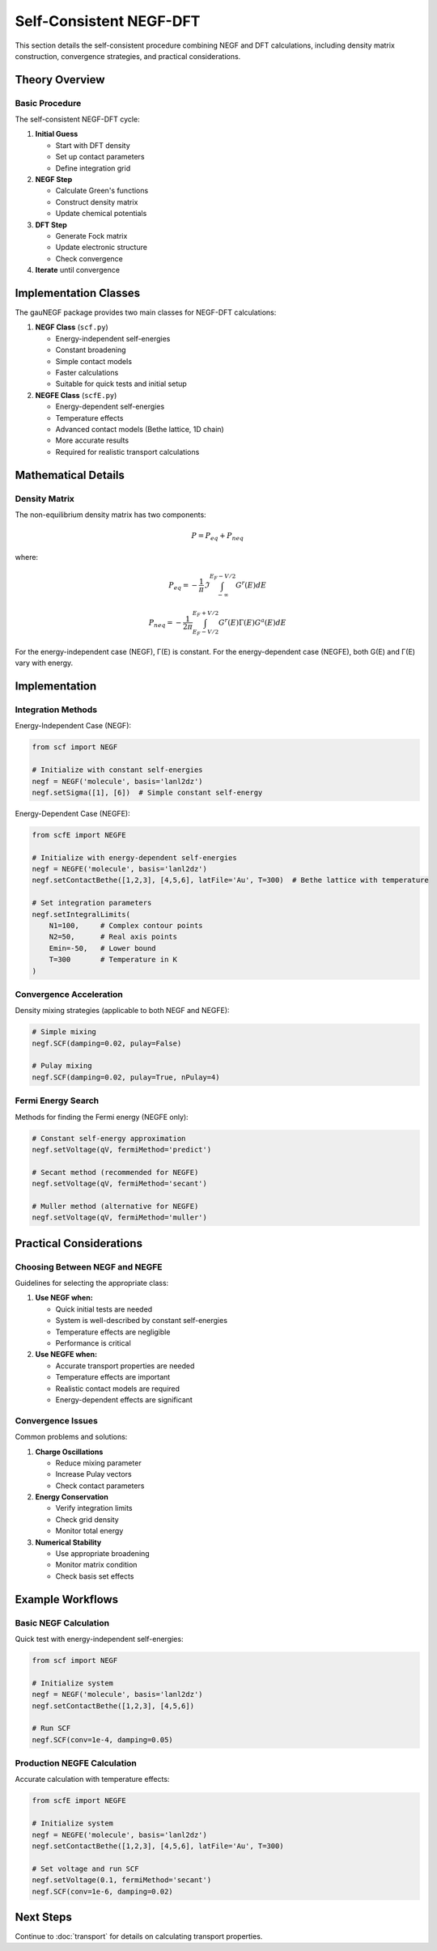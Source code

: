 Self-Consistent NEGF-DFT
=====================

This section details the self-consistent procedure combining NEGF and DFT calculations, including density matrix construction, convergence strategies, and practical considerations.

Theory Overview
-------------

Basic Procedure
~~~~~~~~~~~~~
The self-consistent NEGF-DFT cycle:

1. **Initial Guess**

   * Start with DFT density
   * Set up contact parameters
   * Define integration grid

2. **NEGF Step**

   * Calculate Green's functions
   * Construct density matrix
   * Update chemical potentials

3. **DFT Step**

   * Generate Fock matrix
   * Update electronic structure
   * Check convergence

4. **Iterate** until convergence

Implementation Classes
-------------------

The gauNEGF package provides two main classes for NEGF-DFT calculations:

1. **NEGF Class** (``scf.py``)

   * Energy-independent self-energies
   * Constant broadening
   * Simple contact models
   * Faster calculations
   * Suitable for quick tests and initial setup

2. **NEGFE Class** (``scfE.py``)

   * Energy-dependent self-energies
   * Temperature effects
   * Advanced contact models (Bethe lattice, 1D chain)
   * More accurate results
   * Required for realistic transport calculations

Mathematical Details
-----------------

Density Matrix
~~~~~~~~~~~~
The non-equilibrium density matrix has two components:

.. math::

   P = P_{eq} + P_{neq}

where:

.. math::

   P_{eq} = -\frac{1}{\pi} \Im \int_{-\infty}^{E_F-V/2} G^r(E) dE

   P_{neq} = -\frac{1}{2\pi} \int_{E_F-V/2}^{E_F+V/2} G^r(E)\Gamma(E)G^a(E) dE

For the energy-independent case (NEGF), Γ(E) is constant. For the energy-dependent case (NEGFE), both G(E) and Γ(E) vary with energy.

Implementation
------------

Integration Methods
~~~~~~~~~~~~~~~~

Energy-Independent Case (NEGF):

.. code-block:: python

    from scf import NEGF
    
    # Initialize with constant self-energies
    negf = NEGF('molecule', basis='lanl2dz')
    negf.setSigma([1], [6])  # Simple constant self-energy
    

Energy-Dependent Case (NEGFE):

.. code-block:: python

    from scfE import NEGFE
    
    # Initialize with energy-dependent self-energies
    negf = NEGFE('molecule', basis='lanl2dz')
    negf.setContactBethe([1,2,3], [4,5,6], latFile='Au', T=300)  # Bethe lattice with temperature
    
    # Set integration parameters
    negf.setIntegralLimits(
        N1=100,     # Complex contour points
        N2=50,      # Real axis points
        Emin=-50,   # Lower bound
        T=300       # Temperature in K
    )

Convergence Acceleration
~~~~~~~~~~~~~~~~~~~~~
Density mixing strategies (applicable to both NEGF and NEGFE):

.. code-block:: python

    # Simple mixing
    negf.SCF(damping=0.02, pulay=False)
    
    # Pulay mixing
    negf.SCF(damping=0.02, pulay=True, nPulay=4)

Fermi Energy Search
~~~~~~~~~~~~~~~~
Methods for finding the Fermi energy (NEGFE only):

.. code-block:: python

    # Constant self-energy approximation
    negf.setVoltage(qV, fermiMethod='predict')
    
    # Secant method (recommended for NEGFE)
    negf.setVoltage(qV, fermiMethod='secant')
    
    # Muller method (alternative for NEGFE)
    negf.setVoltage(qV, fermiMethod='muller')

Practical Considerations
---------------------

Choosing Between NEGF and NEGFE
~~~~~~~~~~~~~~~~~~~~~~~~~~
Guidelines for selecting the appropriate class:

1. **Use NEGF when:**

   * Quick initial tests are needed
   * System is well-described by constant self-energies
   * Temperature effects are negligible
   * Performance is critical

2. **Use NEGFE when:**

   * Accurate transport properties are needed
   * Temperature effects are important
   * Realistic contact models are required
   * Energy-dependent effects are significant

Convergence Issues
~~~~~~~~~~~~~~~
Common problems and solutions:

1. **Charge Oscillations**

   * Reduce mixing parameter
   * Increase Pulay vectors
   * Check contact parameters

2. **Energy Conservation**

   * Verify integration limits
   * Check grid density
   * Monitor total energy

3. **Numerical Stability**

   * Use appropriate broadening
   * Monitor matrix condition
   * Check basis set effects

Example Workflows
--------------

Basic NEGF Calculation
~~~~~~~~~~~~~~~~~~
Quick test with energy-independent self-energies:

.. code-block:: python

    from scf import NEGF
    
    # Initialize system
    negf = NEGF('molecule', basis='lanl2dz')
    negf.setContactBethe([1,2,3], [4,5,6])
    
    # Run SCF
    negf.SCF(conv=1e-4, damping=0.05)

Production NEGFE Calculation
~~~~~~~~~~~~~~~~~~~~~~~~
Accurate calculation with temperature effects:

.. code-block:: python

    from scfE import NEGFE
    
    # Initialize system
    negf = NEGFE('molecule', basis='lanl2dz')
    negf.setContactBethe([1,2,3], [4,5,6], latFile='Au', T=300)
    
    # Set voltage and run SCF
    negf.setVoltage(0.1, fermiMethod='secant')
    negf.SCF(conv=1e-6, damping=0.02)

Next Steps
---------
Continue to :doc:`transport` for details on calculating transport properties. 
